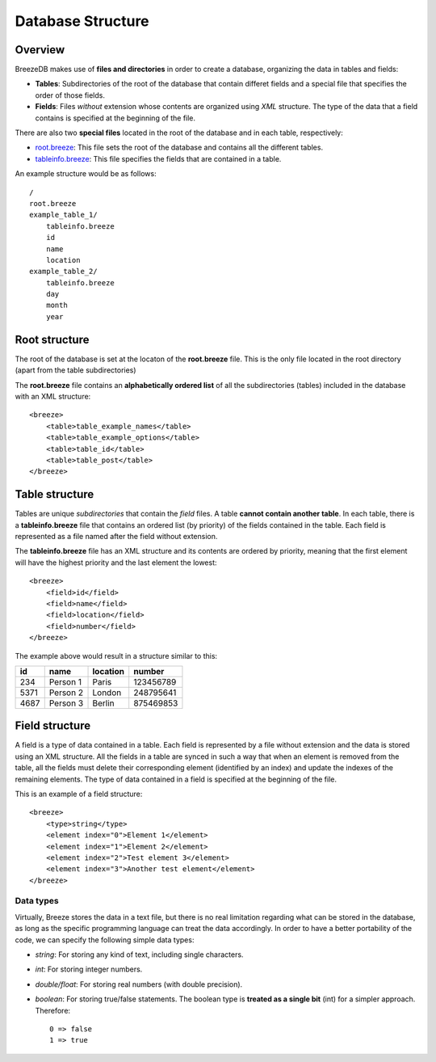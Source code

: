 Database Structure
==================

********
Overview
********

BreezeDB makes use of **files and directories** in order to create a database, organizing the data in tables and fields:

- **Tables**: Subdirectories of the root of the database that contain differet fields and a special file that specifies the order of those fields.
- **Fields**: Files *without* extension whose contents are organized using *XML* structure. The type of the data that a field contains is specified at the beginning of the file.

There are also two **special files** located in the root of the database and in each table, respectively:

- root.breeze_: This file sets the root of the database and contains all the different tables.
- tableinfo.breeze_: This file specifies the fields that are contained in a table.

An example structure would be as follows::

    /
    root.breeze
    example_table_1/
        tableinfo.breeze
        id
        name
        location
    example_table_2/
        tableinfo.breeze
        day
        month
        year

.. _root.breeze:

**************
Root structure
**************

The root of the database is set at the locaton of the **root.breeze** file. This is the only file located in the root directory (apart from the table subdirectories)

The **root.breeze** file contains an **alphabetically ordered list** of all the subdirectories (tables) included in the database with an XML structure::

    <breeze>
        <table>table_example_names</table>
        <table>table_example_options</table>
        <table>table_id</table>
        <table>table_post</table>
    </breeze>

.. _tableinfo.breeze:

***************
Table structure
***************

Tables are unique *subdirectories* that contain the *field* files. A table **cannot contain another table**. In each table, there is a **tableinfo.breeze** file that contains an ordered list (by priority) of the fields contained in the table. Each field is represented as a file named after the field without extension.

The **tableinfo.breeze** file has an XML structure and its contents are ordered by priority, meaning that the first element will have the highest priority and the last element the lowest::

    <breeze>
        <field>id</field>
        <field>name</field>
        <field>location</field>
        <field>number</field>
    </breeze>

The example above would result in a structure similar to this:

====  ========  ========  =========
 id     name    location  number
====  ========  ========  =========
234   Person 1  Paris     123456789
5371  Person 2  London    248795641
4687  Person 3  Berlin    875469853
====  ========  ========  =========


***************
Field structure
***************

A field is a type of data contained in a table. Each field is represented by a file without extension and the data is stored using an XML structure. All the fields in a table are synced in such a way that when an element is removed from the table, all the fields must delete their corresponding element (identified by an index) and update the indexes of the remaining elements. The type of data contained in a field is specified at the beginning of the file.

This is an example of a field structure::

    <breeze>
        <type>string</type>
        <element index="0">Element 1</element>
        <element index="1">Element 2</element>
        <element index="2">Test element 3</element>
        <element index="3">Another test element</element>
    </breeze>

Data types
##########

Virtually, Breeze stores the data in a text file, but there is no real limitation regarding what can be stored in the database, as long as the specific programming language can treat the data accordingly. In order to have a better portability of the code, we can specify the following simple data types:

- *string*: For storing any kind of text, including single characters.

- *int*: For storing integer numbers.

- *double/float*: For storing real numbers (with double precision).

- *boolean*: For storing true/false statements. The boolean type is **treated as a single bit** (int) for a simpler approach. Therefore::

    0 => false
    1 => true

